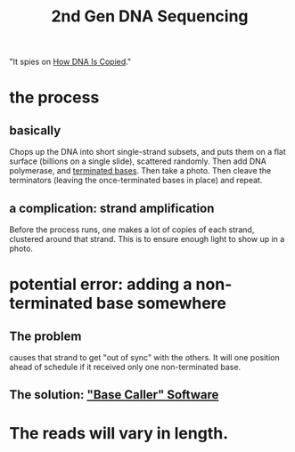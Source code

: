 #+title: 2nd Gen DNA Sequencing
"It spies on [[file:20200729182439-how_dna_is_copied.org][How DNA Is Copied]]."
* the process
** basically
Chops up the DNA into short single-strand subsets,
and puts them on a flat surface (billions on a single slide), 
scattered randomly.
Then add DNA polymerase, and [[file:20200729181910-terminated.org][terminated bases]].
Then take a photo.
Then cleave the terminators (leaving the once-terminated bases in place)
and repeat.
** a complication: strand amplification
Before the process runs, one makes a lot of copies of each strand,
clustered around that strand.
This is to ensure enough light to show up in a photo.
* potential error: adding a non-terminated base somewhere
** The problem
causes that strand to get "out of sync" with the others.
It will one position ahead of schedule if it received only one non-terminated base.
** The solution: [[file:20200729183356-base_caller_software.org]["Base Caller" Software]]
* The reads will vary in length.
